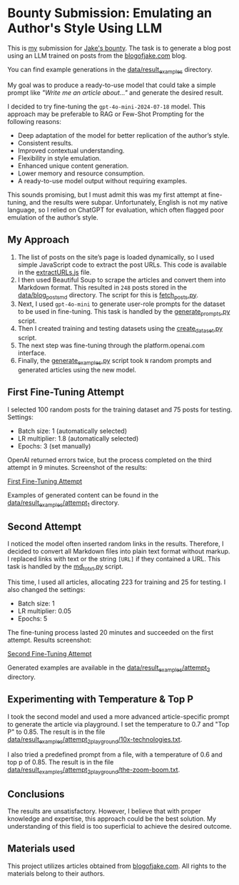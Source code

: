 * Bounty Submission: Emulating an Author's Style Using LLM

This is [[https://warpcast.com/anakvad][my]] submission for [[https://warpcast.com/~/conversations/0xfff0836147cf61b26b200bcdcc676d4be43ea867][Jake's bounty]]. The task is to generate a blog post using an LLM trained on posts from the [[https://www.blogofjake.com/][blogofjake.com]] blog.

You can find example generations in the [[file:data/result_examples/][data/result_examples]] directory.

My goal was to produce a ready-to-use model that could take a simple prompt like /"Write me an article about..."/ and generate the desired result.

I decided to try fine-tuning the =gpt-4o-mini-2024-07-18= model. This approach may be preferable to RAG or Few-Shot Prompting for the following reasons:

- Deep adaptation of the model for better replication of the author’s style.
- Consistent results.
- Improved contextual understanding.
- Flexibility in style emulation.
- Enhanced unique content generation.
- Lower memory and resource consumption.
- A ready-to-use model output without requiring examples.

This sounds promising, but I must admit this was my first attempt at fine-tuning, and the results were subpar. Unfortunately, English is not my native language, so I relied on ChatGPT for evaluation, which often flagged poor emulation of the author’s style.

** My Approach

1. The list of posts on the site’s page is loaded dynamically, so I used simple JavaScript code to extract the post URLs. This code is available in the [[file:extractURLs.js][extractURLs.js]] file.
2. I then used Beautiful Soup to scrape the articles and convert them into Markdown format. This resulted in =248= posts stored in the [[file:data/blog_posts_md/][data/blog_posts_md]] directory. The script for this is [[file:fetch_posts.py][fetch_posts.py]].
3. Next, I used =gpt-4o-mini= to generate user-role prompts for the dataset to be used in fine-tuning. This task is handled by the [[file:generate_prompts.py][generate_prompts.py]] script.
4. Then I created training and testing datasets using the [[file:create_dataset.py][create_dataset.py]] script.
5. The next step was fine-tuning through the platform.openai.com interface.
6. Finally, the [[file:generate_examples.py][generate_examples.py]] script took =N= random prompts and generated articles using the new model.

** First Fine-Tuning Attempt

I selected 100 random posts for the training dataset and 75 posts for testing. Settings:

- Batch size: 1 (automatically selected)
- LR multiplier: 1.8 (automatically selected)
- Epochs: 3 (set manually)

OpenAI returned errors twice, but the process completed on the third attempt in 9 minutes. Screenshot of the results:

[[file:images/fine_tuning_attempt_1.png][First Fine-Tuning Attempt]]

Examples of generated content can be found in the [[file:data/result_examples/attempt_1/][data/result_examples/attempt_1]] directory.

** Second Attempt

I noticed the model often inserted random links in the results. Therefore, I decided to convert all Markdown files into plain text format without markup. I replaced links with text or the string =[URL]= if they contained a URL. This task is handled by the [[file:md_to_txt.py][md_to_txt.py]] script.

This time, I used all articles, allocating 223 for training and 25 for testing. I also changed the settings:

- Batch size: 1
- LR multiplier: 0.05
- Epochs: 5

The fine-tuning process lasted 20 minutes and succeeded on the first attempt. Results screenshot:

[[file:images/fine_tuning_attempt_2.png][Second Fine-Tuning Attempt]]

Generated examples are available in the [[file:data/result_examples/attempt_2/][data/result_examples/attempt_2]] directory.

** Experimenting with Temperature & Top P

I took the second model and used a more advanced article-specific prompt to generate the article via playground. I set the temperature to 0.7 and "Top P" to 0.85. The result is in the file [[file:data/result_examples/attempt_2_playground/10x-technologies.txt][data/result_examples/attempt_2_playground/10x-technologies.txt]].

I also tried a predefined prompt from a file, with a temperature of 0.6 and top p of 0.85. The result is in the file [[file:data/result_examples/attempt_2_playground/the-zoom-boom.txt][data/result_examples/attempt_2_playground/the-zoom-boom.txt]].

** Conclusions

The results are unsatisfactory. However, I believe that with proper knowledge and expertise, this approach could be the best solution. My understanding of this field is too superficial to achieve the desired outcome.

** Materials used

This project utilizes articles obtained from [[https://www.blogofjake.com/][blogofjake.com]]. All rights to the materials belong to their authors.
